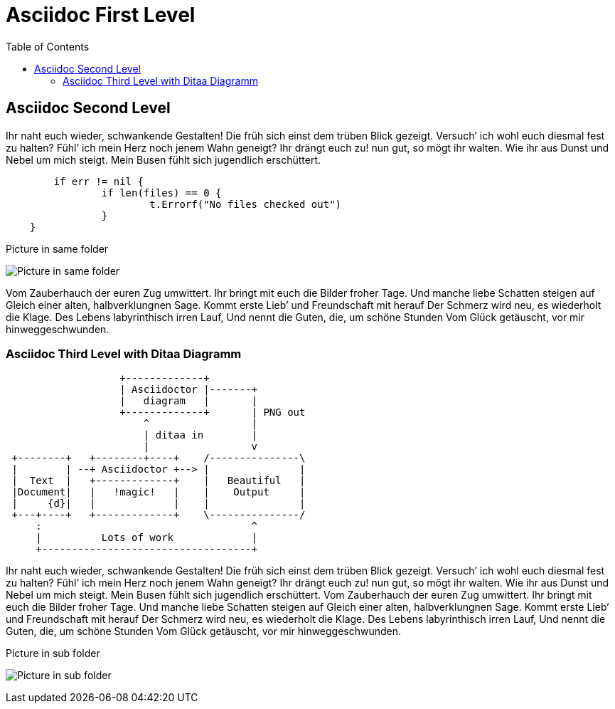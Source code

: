 # Asciidoc First Level
:toc:

## Asciidoc Second Level

Ihr naht euch wieder, schwankende Gestalten! Die früh sich einst dem trüben
Blick gezeigt. Versuch’ ich wohl euch diesmal fest zu halten? Fühl’ ich
mein Herz noch jenem Wahn geneigt? Ihr drängt euch zu! nun gut, so mögt ihr
walten. Wie ihr aus Dunst und Nebel um mich steigt. Mein Busen fühlt sich
jugendlich erschüttert. 

```go
	if err != nil {
		if len(files) == 0 {
			t.Errorf("No files checked out")
		}
    }
```

.Picture in same folder
image:profile.png[Picture in same folder]

Vom Zauberhauch der euren Zug umwittert. Ihr bringt mit
euch die Bilder froher Tage. Und manche liebe Schatten steigen auf Gleich einer
alten, halbverklungnen Sage. Kommt erste Lieb’ und Freundschaft mit herauf Der
Schmerz wird neu, es wiederholt die Klage. Des Lebens labyrinthisch irren Lauf,
Und nennt die Guten, die, um schöne Stunden Vom Glück getäuscht, vor mir
hinweggeschwunden.

### Asciidoc Third Level with Ditaa Diagramm

[ditaa]
....
                   +-------------+
                   | Asciidoctor |-------+
                   |   diagram   |       |
                   +-------------+       | PNG out
                       ^                 |
                       | ditaa in        |
                       |                 v
 +--------+   +--------+----+    /---------------\
 |        | --+ Asciidoctor +--> |               |
 |  Text  |   +-------------+    |   Beautiful   |
 |Document|   |   !magic!   |    |    Output     |
 |     {d}|   |             |    |               |
 +---+----+   +-------------+    \---------------/
     :                                   ^
     |          Lots of work             |
     +-----------------------------------+
....

Ihr naht euch wieder, schwankende Gestalten! Die früh sich einst dem trüben
Blick gezeigt. Versuch’ ich wohl euch diesmal fest zu halten? Fühl’ ich
mein Herz noch jenem Wahn geneigt? Ihr drängt euch zu! nun gut, so mögt ihr
walten. Wie ihr aus Dunst und Nebel um mich steigt. Mein Busen fühlt sich
jugendlich erschüttert. Vom Zauberhauch der euren Zug umwittert. Ihr bringt mit
euch die Bilder froher Tage. Und manche liebe Schatten steigen auf Gleich einer
alten, halbverklungnen Sage. Kommt erste Lieb’ und Freundschaft mit herauf Der
Schmerz wird neu, es wiederholt die Klage. Des Lebens labyrinthisch irren Lauf,
Und nennt die Guten, die, um schöne Stunden Vom Glück getäuscht, vor mir
hinweggeschwunden.

.Picture in sub folder
image:subfolder/subfolderprofile.png[Picture in sub folder]
